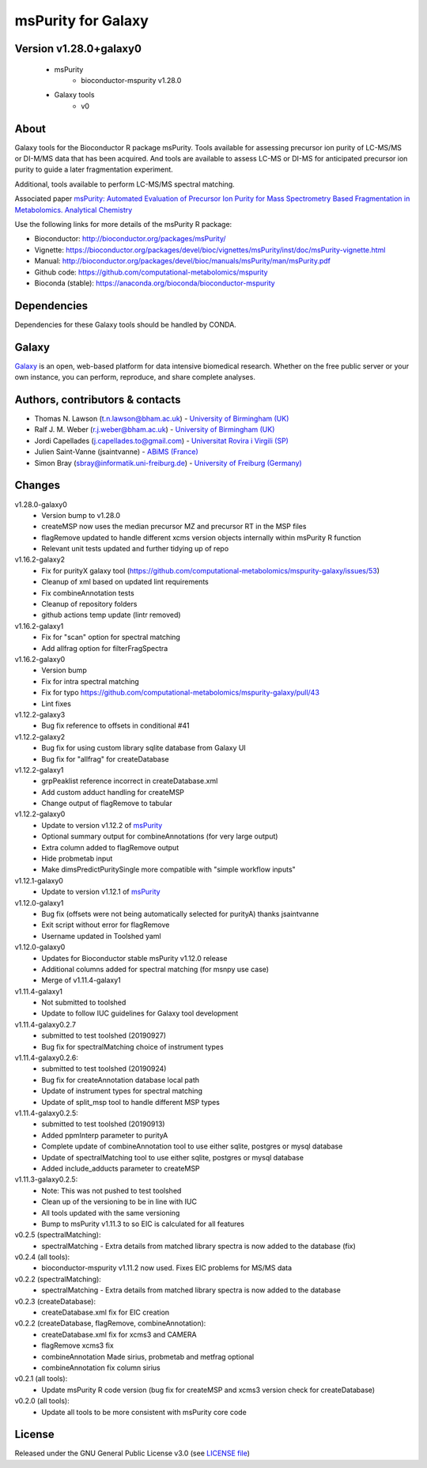 msPurity for Galaxy
========================
|Git| |Bioconda| |License|


Version v1.28.0+galaxy0
------------------------

  - msPurity
     - bioconductor-mspurity v1.28.0
  - Galaxy tools
     - v0

About
------
Galaxy tools for the Bioconductor R package msPurity. Tools available for assessing precursor ion purity of
LC-MS/MS or DI-M/MS data that has been acquired. And tools are available to assess LC-MS or DI-MS for
anticipated precursor ion purity to guide a later fragmentation experiment.

Additional, tools available to perform LC-MS/MS spectral matching.

Associated paper `msPurity: Automated Evaluation of Precursor Ion Purity for Mass Spectrometry Based Fragmentation in Metabolomics. Analytical Chemistry <http://pubs.acs.org/doi/abs/10.1021/acs.analchem.6b04358>`_

Use the following links for more details of the msPurity R package:

* Bioconductor: http://bioconductor.org/packages/msPurity/
* Vignette: https://bioconductor.org/packages/devel/bioc/vignettes/msPurity/inst/doc/msPurity-vignette.html
* Manual: http://bioconductor.org/packages/devel/bioc/manuals/msPurity/man/msPurity.pdf
* Github code: https://github.com/computational-metabolomics/mspurity
* Bioconda (stable): https://anaconda.org/bioconda/bioconductor-mspurity


Dependencies
------------------
Dependencies for these Galaxy tools should be handled by CONDA.


Galaxy
------------------
`Galaxy <https://galaxyproject.org>`_ is an open, web-based platform for data intensive biomedical research. Whether on the free public server or your own instance, you can perform, reproduce, and share complete analyses.


Authors, contributors & contacts
-------------------------------------

- Thomas N. Lawson (t.n.lawson@bham.ac.uk) - `University of Birmingham (UK) <http://www.birmingham.ac.uk/index.aspx>`_
- Ralf J. M. Weber (r.j.weber@bham.ac.uk) - `University of Birmingham (UK) <http://www.birmingham.ac.uk/index.aspx>`_
- Jordi Capellades (j.capellades.to@gmail.com) - `Universitat Rovira i Virgili (SP)  <http://www.urv.cat/en/>`_
- Julien Saint-Vanne (jsaintvanne) - `ABiMS (France) <http://abims.sb-roscoff.fr/>`_
- Simon Bray (sbray@informatik.uni-freiburg.de) - `University of Freiburg (Germany) <https://www.uni-freiburg.de/>`_


Changes
-------------------------
v1.28.0-galaxy0
  - Version bump to v1.28.0
  - createMSP now uses the median precursor MZ and precursor RT in the MSP files
  - flagRemove updated to handle different xcms version objects internally within msPurity R function
  - Relevant unit tests updated and further tidying up of repo

v1.16.2-galaxy2 
  - Fix for purityX galaxy tool (https://github.com/computational-metabolomics/mspurity-galaxy/issues/53) 
  - Cleanup of xml based on updated lint requirements
  - Fix combineAnnotation tests
  - Cleanup of repository folders
  - github actions temp update (lintr removed)

v1.16.2-galaxy1
  - Fix for "scan" option for spectral matching
  - Add allfrag option for filterFragSpectra

v1.16.2-galaxy0
  - Version bump
  - Fix for intra spectral matching
  - Fix for typo https://github.com/computational-metabolomics/mspurity-galaxy/pull/43
  - Lint fixes

v1.12.2-galaxy3
  - Bug fix reference to offsets in conditional #41

v1.12.2-galaxy2
  - Bug fix for using custom library sqlite database from Galaxy UI
  - Bug fix for "allfrag" for createDatabase


v1.12.2-galaxy1
  - grpPeaklist reference incorrect in createDatabase.xml
  - Add custom adduct handling for createMSP
  - Change output of flagRemove to tabular


v1.12.2-galaxy0
  - Update to version v1.12.2 of `msPurity <https://github.com/computational-metabolomics/msPurity/pull/71>`_
  - Optional summary output for combineAnnotations (for very large output)
  - Extra column added to flagRemove output
  - Hide probmetab input
  - Make dimsPredictPuritySingle more compatible with "simple workflow inputs"


v1.12.1-galaxy0
  - Update to version v1.12.1 of `msPurity <https://github.com/computational-metabolomics/msPurity/pull/71>`_

v1.12.0-galaxy1
  - Bug fix (offsets were not being automatically selected for purityA) thanks jsaintvanne
  - Exit script without error for flagRemove
  - Username updated in Toolshed yaml

v1.12.0-galaxy0
  - Updates for Bioconductor stable msPurity v1.12.0 release
  - Additional columns added for spectral matching (for msnpy use case)
  - Merge of v1.11.4-galaxy1

v1.11.4-galaxy1
  - Not submitted to toolshed
  - Update to follow IUC guidelines for Galaxy tool development

v1.11.4-galaxy0.2.7
  - submitted to test toolshed (20190927)
  - Bug fix for spectralMatching choice of instrument types

v1.11.4-galaxy0.2.6:
  - submitted to test toolshed (20190924)
  - Bug fix for createAnnotation database local path
  - Update of instrument types for spectral matching
  - Update of split_msp tool to handle different MSP types


v1.11.4-galaxy0.2.5:
  - submitted to test toolshed (20190913)
  - Added ppmInterp parameter to purityA
  - Complete update of combineAnnotation tool to use either sqlite, postgres or mysql database
  - Update of spectralMatching tool to use either sqlite, postgres or mysql database
  - Added include_adducts parameter to createMSP

v1.11.3-galaxy0.2.5:
  - Note: This was not pushed to test toolshed
  - Clean up of the versioning to be in line with IUC
  - All tools updated with the same versioning
  - Bump to msPurity v1.11.3 to so EIC is calculated for all features

v0.2.5 (spectralMatching):
  - spectralMatching - Extra details from matched library spectra is now added to the database (fix)

v0.2.4 (all tools):
  - bioconductor-mspurity v1.11.2 now used. Fixes EIC problems for MS/MS data

v0.2.2 (spectralMatching):
  - spectralMatching - Extra details from matched library spectra is now added to the database

v0.2.3 (createDatabase):
  - createDatabase.xml fix for EIC creation

v0.2.2 (createDatabase, flagRemove, combineAnnotation):
  - createDatabase.xml fix for xcms3 and CAMERA
  - flagRemove xcms3 fix
  - combineAnnotation Made sirius, probmetab and metfrag optional
  - combineAnnotation fix column sirius

v0.2.1 (all tools):
  - Update msPurity R code version (bug fix for createMSP and xcms3 version check for createDatabase)

v0.2.0 (all tools):
  - Update all tools to be more consistent with msPurity core code

License
-------
Released under the GNU General Public License v3.0 (see `LICENSE file <https://github.com/computational-metabolomics/dimspy-galaxy/blob/master/LICENSE>`_)


.. |Build Status (Travis)| image:: https://img.shields.io/travis/computational-metabolomics/mspurity-galaxy.svg?style=flat&maxAge=3600&label=Travis-CI
   :target: https://travis-ci.org/computational-metabolomics/mspurity-galaxy

.. |Git| image:: https://img.shields.io/badge/repository-GitHub-blue.svg?style=flat&maxAge=3600
   :target: https://github.com/computational-metabolomics/mspurity-galaxy

.. |Bioconda| image:: https://img.shields.io/badge/install%20with-bioconda-brightgreen.svg?style=flat&maxAge=3600
   :target: http://bioconda.github.io/recipes/bioconductor-mspurity/README.html

.. |License| image:: https://img.shields.io/badge/License-GPL%20v3-blue.svg
   :target: https://www.gnu.org/licenses/gpl-3.0.html


